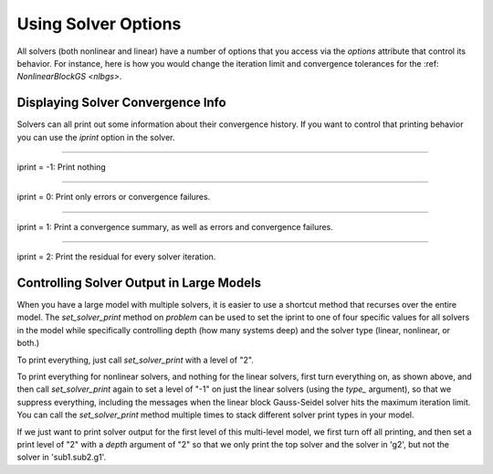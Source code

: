 .. _solver-options:

********************
Using Solver Options
********************

All solvers (both nonlinear and linear) have a number of options that you access via the `options` attribute that control its behavior.
For instance, here is how you would change the iteration limit and convergence tolerances for the :ref: `NonlinearBlockGS <nlbgs>`.

.. embed-code::
    openmdao.solvers.nonlinear.tests.test_nonlinear_block_gs.TestNLBGaussSeidel.test_feature_set_options
    :layout: interleave



Displaying Solver Convergence Info
----------------------------------

Solvers can all print out some information about their convergence history.
If you want to control that printing behavior you can use the `iprint` option in the solver.

----

iprint = -1: Print nothing

.. embed-code::
    openmdao.solvers.tests.test_solver_iprint.TestSolverPrint.test_feature_iprint_neg1
    :layout: interleave

----

iprint = 0: Print only errors or convergence failures.

.. embed-code::
    openmdao.solvers.tests.test_solver_iprint.TestSolverPrint.test_feature_iprint_0
    :layout: interleave

----

iprint = 1: Print a convergence summary, as well as errors and convergence failures.

.. embed-code::
    openmdao.solvers.tests.test_solver_iprint.TestSolverPrint.test_feature_iprint_1
    :layout: interleave

-----

iprint = 2: Print the residual for every solver iteration.

.. embed-code::
    openmdao.solvers.tests.test_solver_iprint.TestSolverPrint.test_feature_iprint_2
    :layout: interleave

.. _solver-options-set_solver_print:

Controlling Solver Output in Large Models
-----------------------------------------

When you have a large model with multiple solvers, it is easier to use a shortcut method that
recurses over the entire model. The `set_solver_print` method on `problem` can be used to
set the iprint to one of four specific values for all solvers in the model while specifically
controlling depth (how many systems deep) and the solver type (linear, nonlinear, or both.)

To print everything, just call `set_solver_print` with a level of "2".

.. embed-code::
    openmdao.solvers.tests.test_solver_iprint.TestSolverPrint.test_feature_set_solver_print1
    :layout: interleave

To print everything for nonlinear solvers, and nothing for the linear solvers, first turn everything
on, as shown above, and then call `set_solver_print` again to set a level of "-1" on just the linear solvers (using the `type_` argument),
so that we suppress everything, including the messages when the linear block Gauss-Seidel solver hits the maximum
iteration limit. You can call the `set_solver_print` method multiple times to stack different solver
print types in your model.

.. embed-code::
    openmdao.solvers.tests.test_solver_iprint.TestSolverPrint.test_feature_set_solver_print2
    :layout: interleave

If we just want to print solver output for the first level of this multi-level model, we first turn
off all printing, and then set a print level of "2" with a `depth` argument of "2" so that we only print the
top solver and the solver in 'g2', but not the solver in 'sub1.sub2.g1'.

.. embed-code::
    openmdao.solvers.tests.test_solver_iprint.TestSolverPrint.test_feature_set_solver_print3
    :layout: interleave


.. tags:: Solver
